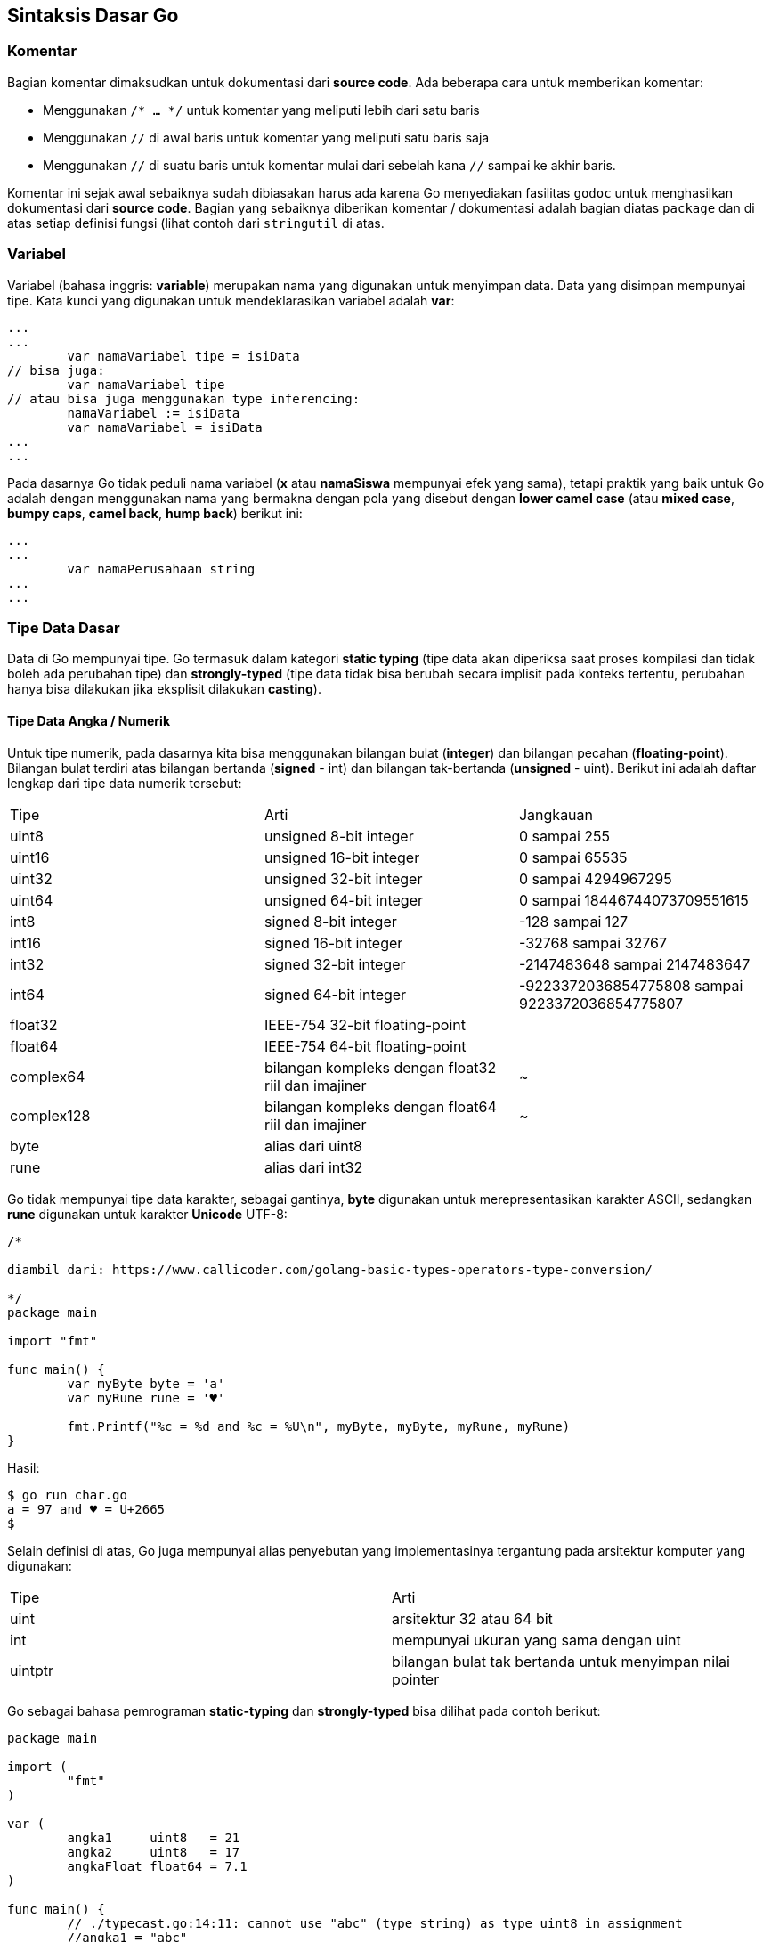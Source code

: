 == Sintaksis Dasar Go

=== Komentar

Bagian komentar dimaksudkan untuk dokumentasi dari *source code*. Ada beberapa cara untuk memberikan komentar:

* Menggunakan `/* ... */` untuk komentar yang meliputi lebih dari satu baris
* Menggunakan `//` di awal baris untuk komentar yang meliputi satu baris saja
* Menggunakan `//` di suatu baris untuk komentar mulai dari sebelah kana `//` sampai ke akhir baris.

Komentar ini sejak awal sebaiknya sudah dibiasakan harus ada karena Go menyediakan fasilitas `godoc` untuk menghasilkan dokumentasi dari *source code*. Bagian yang sebaiknya diberikan komentar / dokumentasi adalah bagian diatas `package` dan di atas setiap definisi fungsi (lihat contoh dari `stringutil` di atas.

=== Variabel

Variabel (bahasa inggris: *variable*) merupakan nama yang digunakan untuk menyimpan data. Data yang disimpan mempunyai tipe. Kata kunci yang digunakan untuk mendeklarasikan variabel adalah *var*:

```go
...
...
        var namaVariabel tipe = isiData
// bisa juga:
        var namaVariabel tipe
// atau bisa juga menggunakan type inferencing:
        namaVariabel := isiData
        var namaVariabel = isiData
...
...
```

Pada dasarnya Go tidak peduli nama variabel (*x* atau *namaSiswa* mempunyai efek yang sama), tetapi praktik yang baik untuk Go adalah dengan menggunakan nama yang bermakna dengan pola yang disebut dengan *lower camel case* (atau *mixed case*, *bumpy caps*, *camel back*, *hump back*) berikut ini: 

```go
...
...
        var namaPerusahaan string
...
...
```

=== Tipe Data Dasar

Data di Go mempunyai tipe. Go termasuk dalam kategori *static typing* (tipe data akan diperiksa saat proses kompilasi dan tidak boleh ada perubahan tipe) dan *strongly-typed* (tipe data tidak bisa berubah secara implisit pada konteks tertentu, perubahan hanya bisa dilakukan jika eksplisit dilakukan *casting*).

==== Tipe Data Angka / Numerik

Untuk tipe numerik, pada dasarnya kita bisa menggunakan bilangan bulat (*integer*) dan bilangan pecahan (*floating-point*). Bilangan bulat terdiri atas bilangan bertanda (*signed* - int) dan bilangan tak-bertanda (*unsigned* - uint). Berikut ini adalah daftar lengkap dari tipe data numerik tersebut:

[cols="1,1,1"]
|===
| Tipe     
| Arti 
| Jangkauan 

| uint8     
| unsigned  8-bit integer 
| 0 sampai  255 

| uint16    
| unsigned 16-bit integer 
| 0 sampai 65535

| uint32    
| unsigned 32-bit integer 
| 0 sampai 4294967295 

| uint64    
| unsigned 64-bit integer 
| 0 sampai 18446744073709551615 

| int8      
| signed  8-bit integer 
| -128 sampai 127

| int16     
| signed 16-bit integer 
| -32768 sampai 32767

| int32     
| signed 32-bit integer 
| -2147483648 sampai 2147483647

| int64     
| signed 64-bit integer 
| -9223372036854775808 sampai 9223372036854775807

| float32   
| IEEE-754 32-bit floating-point
|

| float64   
| IEEE-754 64-bit floating-point 
|

| complex64  
| bilangan kompleks dengan float32 riil dan imajiner 
| ~ 

| complex128 
| bilangan kompleks dengan float64 riil dan imajiner 
| ~ 

| byte 
| alias dari uint8 
| 

| rune 
| alias dari int32 
|
|===

Go tidak mempunyai tipe data karakter, sebagai gantinya, *byte* digunakan untuk merepresentasikan karakter ASCII, sedangkan *rune* digunakan untuk karakter *Unicode* UTF-8:

```go
/*

diambil dari: https://www.callicoder.com/golang-basic-types-operators-type-conversion/

*/
package main

import "fmt"

func main() {
	var myByte byte = 'a'
	var myRune rune = '♥'

	fmt.Printf("%c = %d and %c = %U\n", myByte, myByte, myRune, myRune)
}
```

Hasil:

```bash
$ go run char.go
a = 97 and ♥ = U+2665
$
```

Selain definisi di atas, Go juga mempunyai alias penyebutan yang implementasinya tergantung pada arsitektur komputer yang digunakan:

[cols="1,1"]
|===
| Tipe 
| Arti 

| uint 
| arsitektur 32 atau 64 bit

| int  
| mempunyai ukuran yang sama dengan uint

| uintptr 
| bilangan bulat tak bertanda untuk menyimpan nilai pointer
|===

Go sebagai bahasa pemrograman *static-typing* dan *strongly-typed* bisa dilihat pada contoh berikut:

```go
package main

import (
	"fmt"
)

var (
	angka1     uint8   = 21
	angka2     uint8   = 17
	angkaFloat float64 = 7.1
)

func main() {
	// ./typecast.go:14:11: cannot use "abc" (type string) as type uint8 in assignment
	//angka1 = "abc"
	fmt.Println(angka1 + angka2)
	// ./typecast.go:15:21: invalid operation: angka1 + angkaFloat (mismatched types uint8 and float64)
	//fmt.Println(angka1 + angkaFloat)
	fmt.Println(float64(angka1) + angkaFloat)
}
```

Hasil:

```bash
$ go run typecast.go
38
28.1
$
```

==== String

String digunakan untuk tipe data berupa sekumpulan huruf / karakter.

```go
package main

import (
	"fmt"
	"reflect"
	s "strings"
)

// Definisi string
var str1 string = "UGM"
var str2 = "Yogyakarta"
var str3 = "universitas\ngadjah mada"

var str3backtick = `universitas\ngadjah mada`

// error: illegal rune literal
//var str3singlequoted = 'universitas gadjah mada'

func main() {

	// Lihat https://golang.org/pkg/strings/
	fmt.Println(str1)
	fmt.Println(len(str1))
	fmt.Println(s.Contains(str1, "GM"))
	fmt.Println(s.Title(str3))
	fmt.Println(str1[0])
	fmt.Println(s.Join([]string{str1, str2}, " "))
	fmt.Println(s.Join([]string{str3, str2}, "\n"))
	fmt.Println(s.Join([]string{str3backtick, str2}, "\n"))
	fmt.Println(reflect.TypeOf(str1))
	fmt.Println(reflect.TypeOf(str2))
	fmt.Println()

}
```

Hasil:

```bash
$ go run varstring.go
UGM
3
true
Universitas
Gadjah Mada
85
UGM Yogyakarta
universitas
gadjah mada
Yogyakarta
universitas\ngadjah mada
Yogyakarta
string
string
$
```

==== Boolean

Tipe data Boolean berisi nilai benar (`true`) atau salah (`false`).

```go
package main

import (
	"fmt"
	"reflect"
)

var (
	hasilPerbandingan bool
	angka1            uint8 = 21
	angka2            uint8 = 17
)

func main() {
	hasilPerbandingan = angka1 < angka2
	fmt.Printf("angka1 = %d\n", angka1)
	fmt.Printf("angka2 = %d\n", angka2)
	fmt.Println(reflect.TypeOf(hasilPerbandingan))
	fmt.Println(hasilPerbandingan)
}
```

Hasil:

```bash
$ go run varboolean.go 
angka1 = 21
angka2 = 17
bool
false
$
```

=== Nilai Default Variabel

Setiap variabel yang dideklarasikan dan tidak di-*assign* isi data tertentu akan mempunyai nilai
default.

```go
// nilai-default-variabel.go
package main

import "fmt"

func main() {

	// unsigned-integer
	var defUint8 uint8
	var defUint16 uint16
	var defUint32 uint32
	var defUint64 uint64
	var defUint uint

	// signed-integer
	var defInt8 int8
	var defInt16 int16
	var defInt32 int32
	var defInt64 int64
	var defInt int

	// string
	var defString string

	// floating-point
	var defFloat32 float32
	var defFloat64 float64

	// complex
	var defComplex64 complex64
	var defComplex128 complex128

	// alias
	var defByte byte
	var defRune rune

	fmt.Println("\nNilai default untuk uint8 = ", defUint8)
	fmt.Println("Nilai default untuk uint16 = ", defUint16)
	fmt.Println("Nilai default untuk uint32 = ", defUint32)
	fmt.Println("Nilai default untuk uint64 = ", defUint64)
	fmt.Println("Nilai default untuk uint = ", defUint)

	fmt.Println("\nNilai default untuk int8 = ", defInt8)
	fmt.Println("Nilai default untuk int16 = ", defInt16)
	fmt.Println("Nilai default untuk int32 = ", defInt32)
	fmt.Println("Nilai default untuk int63 = ", defInt64)
	fmt.Println("Nilai default untuk int = ", defInt)

	fmt.Println("\nNilai default untuk string = ", defString)

	fmt.Println("\nNilai default untuk float32 = ", defFloat32)
	fmt.Println("Nilai default untuk float64 = ", defFloat64)

	fmt.Println("\nNilai default untuk complex64 = ", defComplex64)
	fmt.Println("Nilai default untuk complex128 = ", defComplex128)

	fmt.Println("\nNilai default untuk byte = ", defByte)
	fmt.Println("Nilai default untuk rune = ", defRune)

}
```

Hasil eksekusi:

```bash
$ go run nilai-default-variabel.go

Nilai default untuk uint8 =  0
Nilai default untuk uint16 =  0
Nilai default untuk uint32 =  0
Nilai default untuk uint64 =  0
Nilai default untuk uint =  0

Nilai default untuk int8 =  0
Nilai default untuk int16 =  0
Nilai default untuk int32 =  0
Nilai default untuk int63 =  0
Nilai default untuk int =  0

Nilai default untuk string =  

Nilai default untuk float32 =  0
Nilai default untuk float64 =  0

Nilai default untuk complex64 =  (0+0i)
Nilai default untuk complex128 =  (0+0i)

Nilai default untuk byte =  0
Nilai default untuk rune =  0
$
```

=== Operator

Operator merupakan simbol yang digunakan sebagai penunjuk bagi *compiler* untuk melaksanakan operasi tertentu terhadap data. Operator di Go secara umum adalah sebagai berikut:

==== Aritmatika

[cols="1,1"]
|===
|Operator
|Deskripsi

|`+`
|Penambahan

|`-`
|Pengurangan

|`*`
|Perkalian

|`/`
|Pembagian

|`%`
|Sisa hasil bagi

|`&`
|bitwise AND

|`\|`
|bitwise OR

|`^`
|bitwise XOR

|`&^`
|bitclear (AND NOT)

|`<<`
|left shift

|`>>`
|right shift
|===

==== Perbandingan

[cols="1,1"]
|===
|Operator
|Deskripsi

|`==`
|sama dengan

|`!=`
|tidak sama dengan

|`<`
|lebih kecil daripada

|`<=`
|lebih kecil atau sama dengan

|`>`
|lebih besar daripada

|`>=`
|lebih besar atau sama dengan
|===

==== Logika

[cols="1,1"]
|===
|Operator
|Deskripsi

|`&&`
|AND

|`\|\|`
|OR

|`!`
|NOT
|===

==== Lain-lain (pointer dan channel)

[cols="1,1"]
|===
|Operator
|Deskripsi

|`&`
|alamat pointer

|`*`
|de-referensi pointer

|`<-`
|send / receive untuk channel
|===

Bagian yang biasanya dirasakan cukup rumit adalah operasi bit. Untuk mengetahui lebih lanjut tentang operasi bit, https://medium.com/learning-the-go-programming-language/bit-hacking-with-go-e0acee258827[] menyediakan informasi serta contoh kode yang cukup lengkap.

=== Konstanta

Konstanta dimaksudkan untuk menampung data yang tidak akan berubah-ubah. Konstanta dideklarasikan menggunakan kata kunci *const*. Konstant bisa bertipe *character*, string, boolean, atau numerik. 

```go
package main

import (
	"fmt"
)

func main() {

	const mainCodingLang = "Go"
	const kiamatMakinDekat = true

	const angka1, angka2 = 25, 8

	const (
		nomorPegawai = "P001"
		gaji         = 50000000
	)

	const negaraKu string = "Indonesia"

	const gajiBersihSetelahSetorIstri = gaji - 49000000

	fmt.Println(mainCodingLang)
	fmt.Println(kiamatMakinDekat)
	fmt.Println(angka1)
	fmt.Println(angka2)
	fmt.Println(nomorPegawai)
	fmt.Println(gaji)
	fmt.Println(negaraKu)
	fmt.Println(gajiBersihSetelahSetorIstri)

	// ./konstanta.go:28:7: cannot assign to gaji
	//gaji = 10000000

}
```

Hasil:

```bash
$ go run konstanta.go
Go
true
25
8
P001
50000000
Indonesia
1000000
$
```

=== Pointer

Konsep *pointer* sebenarnya sudah ada pada bahasa pemrograman lain, khususnya C/C++ (dengan kompleksitas yang lebih tinggi). Suatu *pointer* menyimpan *memory address* dari suatu nilai. Di Go, `&` menunjukkan *memory address* suatu variabel, sementara `\*` menunjukkan isi dari memory yang ditunjukkan oleh pointer tersebut (disebut juga dereferensi). Pointer ini sangat bermanfaat terutama jika berkaitan dengan manipulasi *function*. Untuk saat ini, batasi pemahaman pada operator dasar pointer, pembahasan lebih lanjut ada pada pembahasan tentang *function*.

```go
package main

import "fmt"

func main() {
	i, j := 42, 2701

	// p berisi memory address dari i
	p := &i
	// tampilkan isi dari memory address p
	fmt.Println(*p)
	// isi dari memory address yang ditunjuk p diubah
	*p = 21
	// implikasinya pada variabel i:
	fmt.Println(i)

	// p berisi memory address dari j
	p = &j
	// isi dari memory address yang ditunjuk p, diubah
	// menjadi isi memoery address yang lama, dibagi 37
	*p = *p / 37
	// implikasinya pada variabel j
	fmt.Println(j) // see the new value of j

	var pa *int

	fmt.Printf("pointer pa dengan tipe %T dan nilai %v\n", pa, pa)

}
```

Hasil:

```bash
$ go run pointer.go
42
21
73
pointer pa dengan tipe *int dan nilai <nil>
$
```

=== Struktur Kendali

Saat membuat kode sumber, seringkali ada beberapa bagian dari program yang harus kita kendalikan (dilakukan perulangan, mengambil keputusan, dan sejenisnya). 

==== Seleksi Kondisi

Bagian ini digunakan dalam hal terdapat kondisi tertentu dan akan dilakukan suatu tindakan berdasarkan kondisi tertentu tersebut.

**Pernyataan `if` dan macam-macam penggunaannya**

```go
if boolean_expression {
   // ...
   // dieksekusi jika boolean_expression bernilai true
}
```

Contoh penggunaan:

```go
package main

import "fmt"

func main() {
	var a int = 10

	if a < 20 {
		fmt.Println("a < 20")
	}
}
```

Hasil:

```bash
$ go run if1.go
a < 20
$
```

Pernyataan `if` juga bisa meliputi kondisi yang lebih kompleks:

```go
package main

import "fmt"

func main() {
	var a int = 200

	if a == 10 {
		fmt.Printf("Nilai a = 10\n")
	} else if a == 20 {
		fmt.Printf("Nilai a = 20\n")
	} else if a == 30 {
		fmt.Printf("Nilai a = 30\n")
	} else {
		fmt.Printf("Semua nilai salah\n")
	}
	fmt.Printf("Nilai dari a adalah: %d\n", a)
}
```

Hasil:

```bash
$ go run if2.go
Semua nilai salah
Nilai dari a adalah: 200
$
```

**Pernyataan `switch`**

```go
package main

import "fmt"

func main() {

	var nilaiAngka int = 20
	var nilaiHuruf string

	switch nilaiAngka {
	case 90:
		nilaiHuruf = "A"
	case 80:
		nilaiHuruf = "B"
	case 50, 60, 70:
		nilaiHuruf = "C"
	default:
		nilaiHuruf = "D"
	}

	switch {
	case nilaiHuruf == "A":
		fmt.Println("Apik tenan!")
	case nilaiHuruf == "B":
		fmt.Println("Lumayan lah")
	case nilaiHuruf == "C", nilaiHuruf == "D":
		fmt.Println("Lulus sih ... tapi ..")
	case nilaiHuruf == "E":
		fmt.Println("Nangis bombay")
	default:
		fmt.Println("Nilai gak jelas, seperti wajah dosennya!")
	}
	fmt.Printf("Nilai anda =  %s\n", nilaiHuruf)
}
```

Hasil:

```bash
$ go run switch.go
Lulus sih ... tapi ..
Nilai anda =  D
$
```

==== Perulangan dengan `for`

Perulangan atau *looping* menggunakan for adalah perulangan yang bisa kita definisikana ketentuan jumlah perulangannya. Sintaksis dari `for` adalah sebagai berikut:

```go
for [condition |  ( init; condition; increment ) | Range] {
   statement(s);
}
```

Sintaksis dari `for` ini juga memungkinkan dilakukan secara *nested* atau bertingkat.

```go
package main

import "fmt"

func main() {
	var i, j int

	for i = 1; i < 10; i++ {
		fmt.Println(i)
		for j = 1; j <= i; j++ {
			fmt.Println(j)
		}
	}
}
```

Hasil:

```bash
go run loopfor.go
1
1
2
1
2
3
1
2
3
4
1
2
3
4
5
1
2
3
4
5
6
1
2
3
4
5
6
7
1
2
3
4
5
6
7
8
1
2
3
4
5
6
7
8
9
1
2
3
4
5
6
7
8
9
```

Pada kondisi tertentu, dimungkinkan untuk menghentikan perulangan menggunakan `break` atau
meneruskan ke perulangan berikutnya menggunakan `continue`.

```go
package main

import "fmt"

func main() {
	var a int = 10

	for a < 20 {
		if a == 12 {
			a += 1
			continue
		}
		a++
		if a > 15 {
			break
		}
		fmt.Printf("Nilai a: %d\n", a)
	}
}
```

Hasil:

```bash
$ go run ifcontinuebreak.go
Nilai a: 11
Nilai a: 12
Nilai a: 14
Nilai a: 15
$
```

==== Defer

Defer digunakan untuk mengekesekusi suatu perintah sebelum suatu fungsi berakhir. Jika berada pada suatu fungsi, baris kode sumber yang di-defer akan dikerjakan sebelum menemui akhir (*return*). Kegunaan utama dari *defer* ini adalah untuk keperluan pembersihan (*cleanup*). Saat kita membuat kode sumber Go, sering kali dalam setiap operasi terdapat beberapa hal yang harus kita akhiri dengan kondisi tertentu, misalnya jika kita membuka file maka kita harus menutup file jika kita sudah selesai melakukan operasi dengan file tersebut. *Defer* mempermudah kita untuk memastikan bahwa pekerjaan-pekerjaan pembersihan tersebut selalu bisa dilakukan.

```go
package main

import "fmt"

func main() {
	defer fmt.Println("world")

	fmt.Println("hello")
}
```

Hasil:

```bash
$ go run defer.go
hello
world
$ 
```
